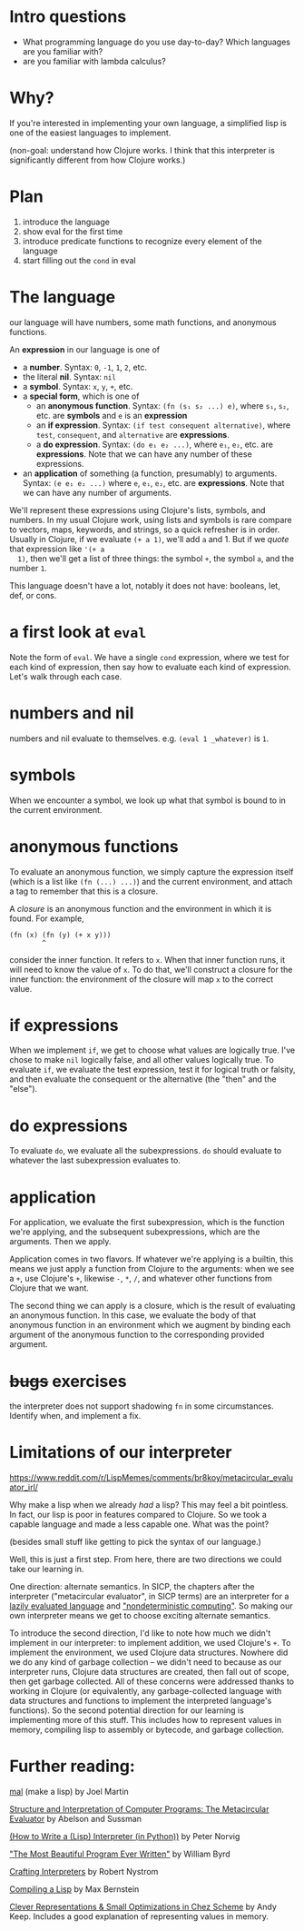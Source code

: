 * Intro questions

  - What programming language do you use day-to-day? Which languages
    are you familiar with?
  - are you familiar with lambda calculus?


* Why?
  If you're interested in implementing your own language, a simplified
  lisp is one of the easiest languages to implement.

  (non-goal: understand how Clojure works. I think that this
  interpreter is significantly different from how Clojure works.)
* Plan

  1. introduce the language
  2. show eval for the first time
  3. introduce predicate functions to recognize every element of the language
  4. start filling out the ~cond~ in eval


* The language
  our language will have numbers, some math functions, and anonymous
  functions.

  An *expression* in our language is one of
  + a *number*. Syntax: ~0~, ~-1~, ~1~, ~2~, etc.
  + the literal *nil*. Syntax: ~nil~
  + a *symbol*. Syntax: ~x~, ~y~, ~+~, etc.
  + a *special form*, which is one of
    - an *anonymous function*. Syntax: ~(fn (s₁ s₂ ...) e)~, where
      ~s₁~, ~s₂~, etc. are *symbols* and ~e~ is an *expression*
    - an *if expression*. Syntax: ~(if test consequent alternative)~,
      where ~test~, ~consequent~, and ~alternative~ are *expressions*.
    - a *do expression*. Syntax: ~(do e₁ e₂ ...)~, where ~e₁~, ~e₂~,
      etc. are *expressions*. Note that we can have any number of
      these expressions.
  + an *application* of something (a function, presumably) to
    arguments. Syntax: ~(e e₁ e₂ ...)~ where ~e~, ~e₁~, ~e₂~, etc. are
    *expressions*. Note that we can have any number of arguments.


  We'll represent these expressions using Clojure's lists, symbols,
  and numbers. In my usual Clojure work, using lists and symbols is
  rare compare to vectors, maps, keywords, and strings, so a quick
  refresher is in order. Usually in Clojure, if we evaluate ~(+ a 1)~,
  we'll add ~a~ and 1. But if we /quote/ that expression like ~'(+ a
  1)~, then we'll get a list of three things: the symbol ~+~, the
  symbol ~a~, and the number ~1~.

  This language doesn't have a lot, notably it does not have:
  booleans, let, def, or cons.

* a first look at ~eval~
  Note the form of ~eval~. We have a single ~cond~ expression, where
  we test for each kind of expression, then say how to evaluate each
  kind of expression. Let's walk through each case.
* numbers and nil
  numbers and nil evaluate to themselves. e.g. ~(eval 1 _whatever)~ is
  ~1~.
* symbols
  When we encounter a symbol, we look up what that symbol is bound to
  in the current environment.
* anonymous functions
  To evaluate an anonymous function, we simply capture the expression
  itself (which is a list like ~(fn (...) ...)~) and the current
  environment, and attach a tag to remember that this is a closure.
  
  A /closure/ is an anonymous function and the environment in which it
  is found. For example,

  #+begin_example
    (fn (x) (fn (y) (+ x y)))
            ^
  #+end_example

  consider the inner function. It refers to ~x~. When that inner
  function runs, it will need to know the value of ~x~. To do that,
  we'll construct a closure for the inner function: the environment of
  the closure will map ~x~ to the correct value.
* if expressions
  When we implement ~if~, we get to choose what values are logically
  true. I've chose to make ~nil~ logically false, and all other values
  logically true. To evaluate ~if~, we evaluate the test expression,
  test it for logical truth or falsity, and then evaluate the
  consequent or the alternative (the "then" and the "else").
* do expressions
  To evaluate ~do~, we evaluate all the subexpressions. ~do~ should
  evaluate to whatever the last subexpression evaluates to.
* application
  For application, we evaluate the first subexpression, which is
  the function we're applying, and the subsequent subexpressions, which
  are the arguments. Then we apply.

  Application comes in two flavors. If whatever we're applying is a
  builtin, this means we just apply a function from Clojure to the
  arguments: when we see a ~+~, use Clojure's ~+~, likewise ~-~, ~*~,
  ~/~, and whatever other functions from Clojure that we want.

  The second thing we can apply is a closure, which is the result of
  evaluating an anonymous function. In this case, we evaluate the body
  of that anonymous function in an environment which we augment by
  binding each argument of the anonymous function to the corresponding
  provided argument.
* +bugs+ exercises
  the interpreter does not support shadowing ~fn~ in some
  circumstances. Identify when, and implement a fix.
* Limitations of our interpreter

  https://www.reddit.com/r/LispMemes/comments/br8koy/metacircular_evaluator_irl/

  Why make a lisp when we already /had/ a lisp? This may feel a bit
  pointless. In fact, our lisp is poor in features compared to
  Clojure. So we took a capable language and made a less capable
  one. What was the point?

  (besides small stuff like getting to pick the syntax of our language.)

  Well, this is just a first step. From here, there are two directions
  we could take our learning in.

  One direction: alternate semantics. In SICP, the chapters after the
  interpreter ("metacircular evaluator", in SICP terms) are an
  interpreter for a [[https://sarabander.github.io/sicp/html/4_002e2.xhtml#g_t4_002e2][lazily evaluated language]] and [[https://sarabander.github.io/sicp/html/4_002e3.xhtml#g_t4_002e3]["nondeterministic
  computing"]]. So making our own interpreter means we get to choose
  exciting alternate semantics.

  To introduce the second direction, I'd like to note how much we
  didn't implement in our interpreter: to implement addition, we used
  Clojure's ~+~. To implement the environment, we used Clojure data
  structures. Nowhere did we do any kind of garbage collection – we
  didn't need to because as our interpreter runs, Clojure data
  structures are created, then fall out of scope, then get garbage
  collected. All of these concerns were addressed thanks to working in
  Clojure (or equivalently, any garbage-collected language with data
  structures and functions to implement the interpreted language's
  functions). So the second potential direction for our learning is
  implementing more of this stuff. This includes how to represent
  values in memory, compiling lisp to assembly or bytecode, and
  garbage collection.

* Further reading:

  [[https://github.com/kanaka/mal][mal]] (make a lisp) by Joel Martin

  [[https://sarabander.github.io/sicp/html/4_002e1.xhtml#g_t4_002e1][Structure and Interpretation of Computer Programs: The Metacircular
  Evaluator]] by Abelson and Sussman

  [[https://norvig.com/lispy.html][(How to Write a (Lisp) Interpreter (in Python))]] by Peter Norvig

  [[https://www.youtube.com/watch?v=OyfBQmvr2Hc&t=3970s]["The Most Beautiful Program Ever Written"]] by William Byrd

  [[https://craftinginterpreters.com/][Crafting Interpreters]] by Robert Nystrom

  [[https://bernsteinbear.com/blog/compiling-a-lisp-0/][Compiling a Lisp]] by Max Bernstein

  [[https://www.youtube.com/watch?v=BcC3KScZ-yA][Clever Representations & Small Optimizations in Chez Scheme]] by Andy
  Keep. Includes a good explanation of representing values in memory.
